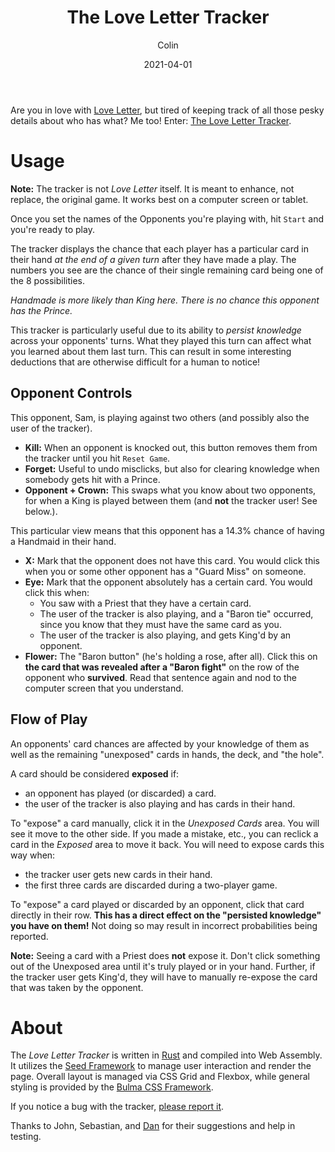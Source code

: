 #+TITLE: The Love Letter Tracker
#+DATE: 2021-04-01
#+AUTHOR: Colin
#+CATEGORY: tech

Are you in love with [[https://www.asmodee-digital.com/en/love-letter/][Love Letter]], but tired of keeping track of all those pesky
details about who has what? Me too! Enter: [[/en/tools/love-letter][The Love Letter Tracker]].

* Usage

*Note:* The tracker is not /Love Letter/ itself. It is meant to enhance, not
replace, the original game. It works best on a computer screen or tablet.

Once you set the names of the Opponents you're playing with, hit ~Start~ and
you're ready to play.

The tracker displays the chance that each player has a particular card in their
hand /at the end of a given turn/ after they have made a play. The numbers you
see are the chance of their single remaining card being one of the 8
possibilities.

[[/assets/llt-opponent-sample.png]]

/Handmade is more likely than King here. There is no chance this opponent has the Prince./

This tracker is particularly useful due to its ability to /persist knowledge/
across your opponents' turns. What they played this turn can affect what you
learned about them last turn. This can result in some interesting deductions
that are otherwise difficult for a human to notice!

** Opponent Controls

[[/assets/llt-opponent-controls.png]]

This opponent, Sam, is playing against two others (and possibly also the user of
the tracker).

- *Kill:* When an opponent is knocked out, this button removes them from the
  tracker until you hit ~Reset Game~.
- *Forget:* Useful to undo misclicks, but also for clearing knowledge when
  somebody gets hit with a Prince.
- *Opponent + Crown:* This swaps what you know about two opponents, for when a
  King is played between them (and *not* the tracker user! See below.).

[[/assets/llt-opponent-knowledge.png]]

This particular view means that this opponent has a 14.3% chance of having a
Handmaid in their hand.

- *X:* Mark that the opponent does not have this card. You would click this when
  you or some other opponent has a "Guard Miss" on someone.
- *Eye:* Mark that the opponent absolutely has a certain card. You would click this when:
  - You saw with a Priest that they have a certain card.
  - The user of the tracker is also playing, and a "Baron tie" occurred, since
    you know that they must have the same card as you.
  - The user of the tracker is also playing, and gets King'd by an opponent.
- *Flower:* The "Baron button" (he's holding a rose, after all). Click this on
  *the card that was revealed after a "Baron fight"* on the row of the opponent
  who *survived*. Read that sentence again and nod to the computer screen that
  you understand.

** Flow of Play

[[/assets/llt-unexposed.png]]

An opponents' card chances are affected by your knowledge of them as well as the
remaining "unexposed" cards in hands, the deck, and "the hole".

A card should be considered *exposed* if:

- an opponent has played (or discarded) a card.
- the user of the tracker is also playing and has cards in their hand.

To "expose" a card manually, click it in the /Unexposed Cards/ area. You will
see it move to the other side. If you made a mistake, etc., you can reclick a
card in the /Exposed/ area to move it back. You will need to expose cards this
way when:

- the tracker user gets new cards in their hand.
- the first three cards are discarded during a two-player game.

To "expose" a card played or discarded by an opponent, click that card directly
in their row. *This has a direct effect on the "persisted knowledge" you have on
them!* Not doing so may result in incorrect probabilities being reported.

*Note:* Seeing a card with a Priest does *not* expose it. Don't click something
out of the Unexposed area until it's truly played or in your hand. Further, if
the tracker user gets King'd, they will have to manually re-expose the card that
was taken by the opponent.

* About

The /Love Letter Tracker/ is written in [[https://www.rust-lang.org/][Rust]] and compiled into Web Assembly. It
utilizes the [[https://seed-rs.org/][Seed Framework]] to manage user interaction and render the page.
Overall layout is managed via CSS Grid and Flexbox, while general styling is
provided by the [[https://bulma.io/][Bulma CSS Framework]].

If you notice a bug with the tracker, [[https://github.com/fosskers/fosskers.ca/issues][please report it]].

Thanks to John, Sebastian, and [[https://www.twitch.tv/choccy_soup][Dan]] for their suggestions and help in testing.
